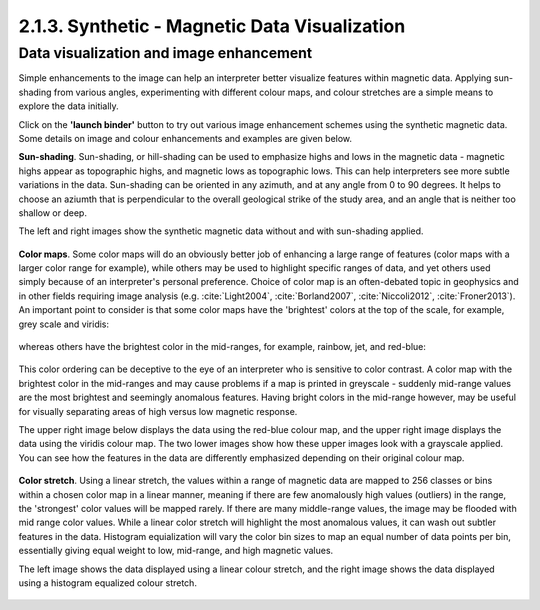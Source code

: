 .. _synth_vis:

2.1.3. Synthetic - Magnetic Data Visualization
==============================================


Data visualization and image enhancement
----------------------------------------

Simple enhancements to the image can help an interpreter better visualize features within magnetic data. Applying sun-shading from various angles, experimenting with different colour maps, and colour stretches are a simple means to explore the data initially.

Click on the **'launch binder'** button to try out various image enhancement schemes using the synthetic magnetic data. Some details on image and colour enhancements and examples are given below.

.. image:: https://mybinder.org/badge.svg
    :target: https://mybinder.org/v2/gh/geoscixyz/Toolkit.git/master?filepath=.%2FNotebooks%2FSynthetic_Visualization.ipynb
    :align: center

.. image:: ./images/synth_vis_notebook_snapshot.PNG
    :target: https://mybinder.org/v2/gh/geoscixyz/Toolkit.git/master?filepath=.%2FNotebooks%2FSynthetic_Visualization.ipynb
    :align: center


**Sun-shading**. Sun-shading, or hill-shading can be used to emphasize highs and lows in the magnetic data - magnetic highs appear as topographic highs, and magnetic lows as topographic lows. This can help interpreters see more subtle variations in the data. Sun-shading can be oriented in any azimuth, and at any angle from 0 to 90 degrees. It helps to choose an aziumth that is perpendicular to the overall geological strike of the study area, and an angle that is neither too shallow or deep.

The left and right images show the synthetic magnetic data without and with sun-shading applied.

.. figure:: ./images/no_shading_vs_shading.png
    :align: center
    :figwidth: 100 %

**Color maps**. Some color maps will do an obviously better job of enhancing a large range of features (color maps with a larger color range for example), while others may be used to highlight specific ranges of data, and yet others used simply because of an interpreter's personal preference. Choice of color map is an often-debated topic in geophysics and in other fields requiring image analysis (e.g. :cite:`Light2004`, :cite:`Borland2007`, :cite:`Niccoli2012`, :cite:`Froner2013`). An important point to consider is that some color maps have the 'brightest' colors at the top of the scale, for example, grey scale and viridis:

.. figure:: ./images/gray_15per_ppt.PNG
.. figure:: ./images/viridis_15per_ppt.PNG


whereas others have the brightest color in the mid-ranges, for example, rainbow, jet, and red-blue:

.. figure:: ./images/rainbow_15per_ppt.PNG
.. figure:: ./images/jet_15per_ppt.PNG
.. figure:: ./images/redblue_15per_ppt.PNG


This color ordering can be deceptive to the eye of an interpreter who is sensitive to color contrast. A color map with the brightest color in the mid-ranges and may cause problems if a map is printed in greyscale - suddenly mid-range values are the most brightest and seemingly anomalous features. Having bright colors in the mid-range however, may be useful for visually separating areas of high versus low magnetic response.

The upper right image below displays the data using the red-blue colour map, and the upper right image displays the data using the viridis colour map. The two lower images show how these upper images look with a grayscale applied. You can see how the features in the data are differently emphasized depending on their original colour map.

.. figure:: ./images/color_maps_and_grayscale.png
    :align: center
    :figwidth: 100 %

**Color stretch**. Using a linear stretch, the values within a range of magnetic data are mapped to 256 classes or bins within a chosen color map in a linear manner, meaning if there are few anomalously high values (outliers) in the range, the 'strongest' color values will be mapped rarely. If there are many middle-range values, the image may be flooded with mid range color values. While a linear color stretch will highlight the most anomalous values, it can wash out subtler features in the data. Histogram equialization will vary the color bin sizes to map an equal number of data points per bin, essentially giving equal weight to low, mid-range, and high magnetic values.

The left image shows the data displayed using a linear colour stretch, and the right image shows the data displayed using a histogram equalized colour stretch.

.. figure:: ./images/linear_histoeq.png
    :align: center
    :figwidth: 100 %
